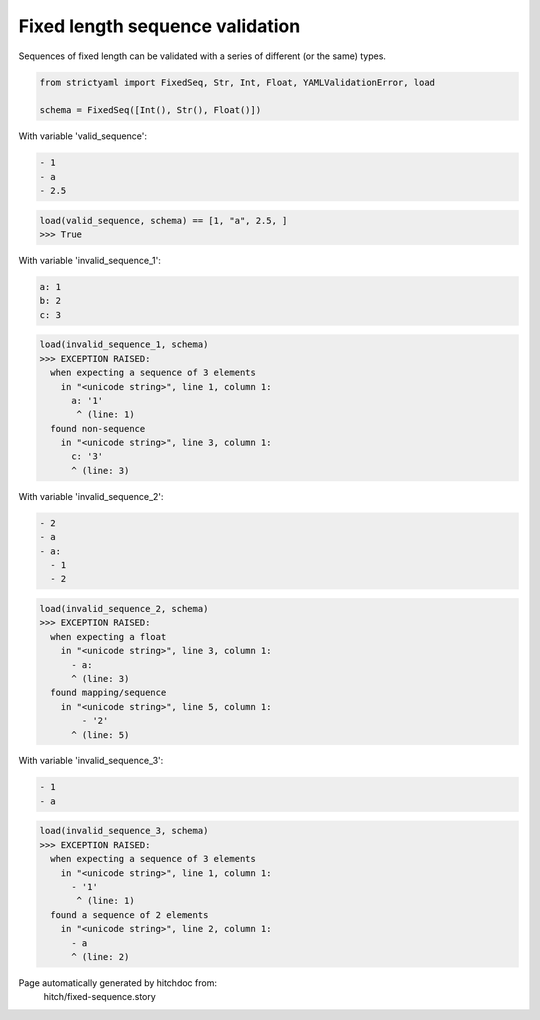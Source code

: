 Fixed length sequence validation
--------------------------------

Sequences of fixed length can be validated with a series
of different (or the same) types.



.. code-block:: python

    from strictyaml import FixedSeq, Str, Int, Float, YAMLValidationError, load
    
    schema = FixedSeq([Int(), Str(), Float()])

With variable 'valid_sequence':

.. code-block:: yaml

  - 1
  - a
  - 2.5



.. code-block:: python

    load(valid_sequence, schema) == [1, "a", 2.5, ]
    >>> True

With variable 'invalid_sequence_1':

.. code-block:: yaml

  a: 1
  b: 2
  c: 3



.. code-block:: python

    load(invalid_sequence_1, schema)
    >>> EXCEPTION RAISED:
      when expecting a sequence of 3 elements
        in "<unicode string>", line 1, column 1:
          a: '1'
           ^ (line: 1)
      found non-sequence
        in "<unicode string>", line 3, column 1:
          c: '3'
          ^ (line: 3)

With variable 'invalid_sequence_2':

.. code-block:: yaml

  - 2
  - a
  - a:
    - 1
    - 2



.. code-block:: python

    load(invalid_sequence_2, schema)
    >>> EXCEPTION RAISED:
      when expecting a float
        in "<unicode string>", line 3, column 1:
          - a:
          ^ (line: 3)
      found mapping/sequence
        in "<unicode string>", line 5, column 1:
            - '2'
          ^ (line: 5)

With variable 'invalid_sequence_3':

.. code-block:: yaml

  - 1
  - a



.. code-block:: python

    load(invalid_sequence_3, schema)
    >>> EXCEPTION RAISED:
      when expecting a sequence of 3 elements
        in "<unicode string>", line 1, column 1:
          - '1'
           ^ (line: 1)
      found a sequence of 2 elements
        in "<unicode string>", line 2, column 1:
          - a
          ^ (line: 2)


Page automatically generated by hitchdoc from:
  hitch/fixed-sequence.story
